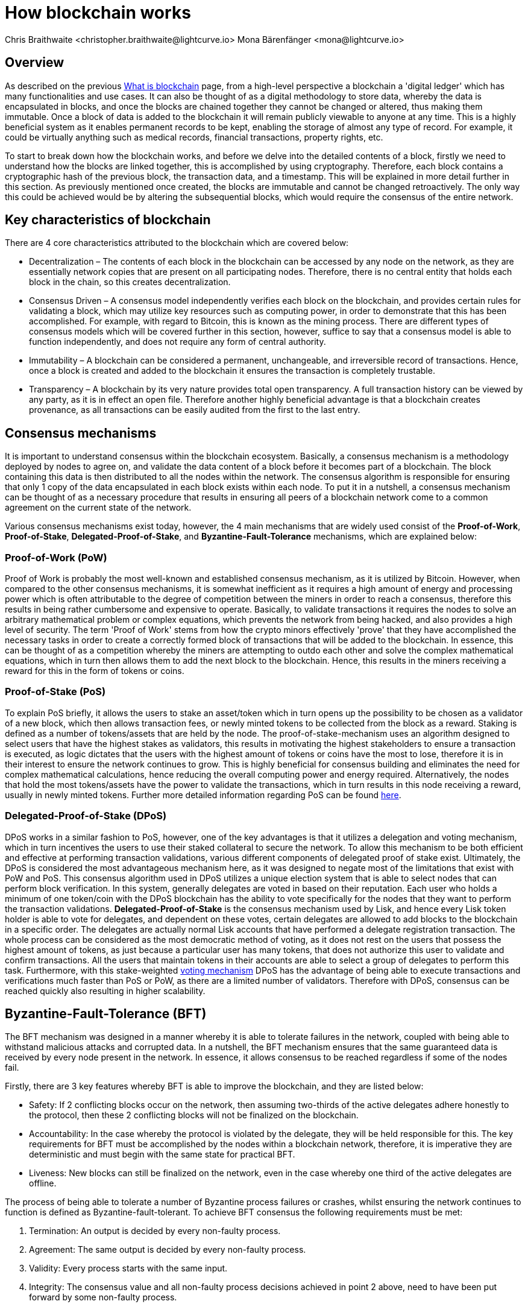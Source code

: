 = How blockchain works
Chris Braithwaite <christopher.braithwaite@lightcurve.io> Mona Bärenfänger <mona@lightcurve.io>
:description: The How blockchain works page describes in more detail the functionalities of a blockchain.
:toc: preamble
:idprefix:
:idseparator: -
:imagesdir: ../../assets/images

:page-previous: /root/intro/what-is-blockchain.html
:page-previous-title: What is blockchain
:page-next: /root/intro/lisk-products.html
:page-next-title: Lisk products

:url_p2p_architecture: {sdk-docs}references/lisk-elements/p2p.adoc#architecture
:url_state_store: understand-blockchain/modules-assets.adoc#the-state-store
:url_blockchain: /root/intro/what-is-blockchain.adoc
:url_pos: https://www.investopedia.com/terms/p/proof-stake-pos.asp
:url_p2p_networks: https://www.blockchain-council.org/blockchain/blockchain-role-of-p2p-network/
:url_hashing: https://www.onlinehashcrack.com/how-to-hashing-in-blockchain-explained.php
:url_account-store: lisk-sdk::references/lisk-elements/chain.adoc#state-store-and-database-mechanism
:url_voting-mechanism: https://blockchain-academy.hs-mittweida.de/courses/blockchain-introduction-technical-beginner-to-intermediate/lessons/lesson-20-introduction-and-basic-functionality-of-delegated-proof-of-stake/topic/voting-in-dpos/
:url_lisk-products: /root/intro/lisk-products.adoc

== Overview

As described on the previous xref:{url_blockchain}[What is blockchain] page, from a high-level perspective a blockchain a 'digital ledger' which has many functionalities and use cases.
It can also be thought of as a digital methodology to store data, whereby the data is encapsulated in blocks, and once the blocks are chained together they cannot be changed or altered, thus making them immutable.
Once a block of data is added to the blockchain it will remain publicly viewable to anyone at any time.
This is a highly beneficial system as it enables permanent records to be kept, enabling the storage of almost any type of record.
For example, it could be virtually anything such as medical records, financial transactions, property rights, etc.

To start to break down how the blockchain works, and before we delve into the detailed contents of a block, firstly we need to understand how the blocks are linked together, this is accomplished by using cryptography.
Therefore, each block contains a cryptographic hash of the previous block, the transaction data,  and a timestamp.
This will be explained in more detail further in this section.
As previously mentioned once created, the blocks are immutable and cannot be changed retroactively.
The only way this could be achieved would be by altering the subsequential blocks, which would require the consensus of the entire network.

== Key characteristics of blockchain

There are 4 core characteristics attributed to the blockchain which are covered below:

* Decentralization – The contents of each block in the blockchain can be accessed by any node on the network, as they are essentially network copies that are present on all participating nodes.
Therefore, there is no central entity that holds each block in the chain, so this creates decentralization.

* Consensus Driven – A consensus model independently verifies each block on the blockchain, and provides certain rules for validating a block, which may utilize key resources such as computing power, in order to demonstrate that this has been accomplished.
For example, with regard to Bitcoin, this is known as the mining process.
There are different types of consensus models which will be covered further in this section, however, suffice to say that a consensus model is able to function independently, and does not require any form of central authority.

* Immutability – A blockchain can be considered a permanent, unchangeable, and irreversible record of transactions.
Hence, once a block is created and added to the blockchain it ensures the transaction is completely trustable.

* Transparency – A blockchain by its very nature provides total open transparency.
A full transaction history can be viewed by any party, as it is in effect an open file.
Therefore another highly beneficial advantage is that a blockchain creates provenance, as all transactions can be easily audited from the first to the last entry.

== Consensus mechanisms

It is important to understand consensus within the blockchain ecosystem.
Basically, a consensus mechanism is a methodology deployed by nodes to agree on, and validate the data content of a block before it becomes part of a blockchain.
The block containing this data is then distributed to all the nodes within the network.
The consensus algorithm is responsible for ensuring that only 1 copy of the data encapsulated in each block exists within each node.
To put it in a nutshell, a consensus mechanism can be thought of as a necessary procedure that results in ensuring all peers of a blockchain network come to a common agreement on the current state of the network.

Various consensus mechanisms exist today, however, the 4 main mechanisms that are widely used consist of the *Proof-of-Work*, *Proof-of-Stake*, *Delegated-Proof-of-Stake*, and *Byzantine-Fault-Tolerance* mechanisms, which are explained below:

=== Proof-of-Work (PoW)

Proof of Work is probably the most well-known and established consensus mechanism, as it is utilized by Bitcoin.
However, when compared to the other consensus mechanisms, it is somewhat inefficient as it requires a high amount of energy and processing power which is often attributable to the degree of competition between the miners in order to reach a consensus, therefore this results in being rather cumbersome and expensive to operate.
Basically, to validate transactions it requires the nodes to solve an arbitrary mathematical problem or complex equations, which prevents the network from being hacked, and also provides a high level of security.
The term 'Proof of Work' stems from how the crypto minors effectively 'prove' that they have accomplished the necessary tasks in order to create a correctly formed block of transactions that will be added to the blockchain.
In essence, this can be thought of as a competition whereby the miners are attempting to outdo each other and solve the complex mathematical equations, which in turn then allows them to add the next block to the blockchain.
Hence, this results in the miners receiving a reward for this in the form of tokens or coins.

=== Proof-of-Stake (PoS)
To explain PoS briefly, it allows the users to stake an asset/token which in turn opens up the possibility to be chosen as a validator of a new block, which then allows transaction fees, or newly minted tokens to be collected from the block as a reward.
Staking is defined as a number of tokens/assets that are held by the node.
The proof-of-stake-mechanism uses an algorithm designed to select users that have the highest stakes as validators, this results in motivating the highest stakeholders to ensure a transaction is executed, as logic dictates that the users with the highest amount of tokens or coins have the most to lose, therefore it is in their interest to ensure the network continues to grow.
This is highly beneficial for consensus building and eliminates the need for complex mathematical calculations, hence reducing the overall computing power and energy required.
Alternatively, the nodes that hold the most tokens/assets have the power to validate the transactions, which in turn results in this node receiving a reward, usually in newly minted tokens.
Further more detailed information regarding PoS can be found xref:{url_pos}[here].

=== Delegated-Proof-of-Stake (DPoS)

DPoS works in a similar fashion to PoS, however, one of the key advantages is that it utilizes a delegation and voting mechanism, which in turn incentives the users to use their staked collateral to secure the network.
To allow this mechanism to be both efficient and effective at performing transaction validations, various different components of delegated proof of stake exist.
Ultimately, the DPoS is considered the most advantageous mechanism here, as it was designed to negate most of the limitations that exist with PoW and PoS.
This consensus algorithm used in DPoS utilizes a unique election system that is able to select nodes that can perform block verification.
In this system, generally delegates are voted in based on their reputation.
Each user who holds a minimum of one token/coin with the DPoS blockchain has the ability to vote specifically for the nodes that they want to perform the transaction validations.
*Delegated-Proof-of-Stake* is the consensus mechanism used by Lisk, and hence every Lisk token holder is able to vote for delegates, and dependent on these votes, certain delegates are allowed to add blocks to the blockchain in a specific order.
The delegates are actually normal Lisk accounts that have performed a delegate registration transaction.
The whole process can be considered as the most democratic method of voting, as it does not rest on the users that possess the highest amount of tokens, as just because a particular user has many tokens, that does not authorize this user to validate and confirm transactions.
All the users that maintain tokens in their accounts are able to select a group of delegates to perform this task.
Furthermore, with this stake-weighted xref:{url_voting-mechanism}[voting mechanism] DPoS has the advantage of being able to execute transactions and verifications much faster than PoS or PoW, as there are a limited number of validators.
Therefore with DPoS, consensus can be reached quickly also resulting in higher scalability.

== Byzantine-Fault-Tolerance (BFT)

The BFT mechanism was designed in a manner whereby it is able to tolerate failures in the network, coupled with being able to withstand malicious attacks and corrupted data.
In a nutshell, the BFT mechanism ensures that the same guaranteed data is received by every node present in the network.
In essence, it allows consensus to be reached regardless if some of the nodes fail.

Firstly, there are 3 key features whereby BFT is able to improve the blockchain, and they are listed below:

* Safety: If 2 conflicting blocks occur on the network, then assuming two-thirds of the active delegates adhere honestly to the protocol, then these 2 conflicting blocks will not be finalized on the blockchain.

* Accountability: In the case whereby the protocol is violated by the delegate, they will be held responsible for this.
The key requirements for BFT must be accomplished by the nodes within a blockchain network, therefore, it is imperative they are deterministic and must begin with the same state for practical BFT.

* Liveness: New blocks can still be finalized on the network, even in the case whereby one third of the active delegates are offline.

The process of being able to tolerate a number of Byzantine process failures or crashes, whilst ensuring the network continues to function is defined as Byzantine-fault-tolerant.
To achieve BFT consensus the following requirements must be met:

1. Termination: An output is decided by every non-faulty process.
2. Agreement: The same output is decided by every non-faulty process.
3. Validity: Every process starts with the same input.
4. Integrity: The consensus value and all non-faulty process decisions achieved in point 2 above, need to have been put forward by some non-faulty process.

== Peer-2-Peer networks

The usage of a peer-to-peer model in blockchain offers various benefits as compared to a standard client-server-based system.
By its very nature, a P2P decentralized system offers a high level of security and does not require any third-party intermediaries, and in addition, assets cannot be frozen or manipulated by any entity.
Furthermore, due to its decentralized nature, whereby a majority of nodes must achieve consensus before any new blocks can be added to the chain, this makes it almost impossible for any malicious actors to alter or manipulate the data added to the blockchain.

To summarise,  a xref:{url_p2p_networks}[P2P network architecture] offers numerous benefits as compared to a traditional client-server-based network and results in greater freedom, improved security, and enhanced decentralization.

=== Unstructured P2P networks

In an unstructured P2P network there is no organization, hence the nodes are able to communicate and connect randomly.
Such networks are more suited to social platforms, or any type of system which experiences high churn rates.
However, such networks require a high amount of processing power and may incur long delays.

=== Structured P2P networks

A structured network can be considered the opposite of an unstructured network and is organized in a manner whereby the nodes are able to utilize efficient search mechanisms.
This can be performed by the nodes using a hash function.
However, although they are considered to be more efficient, they can be considered somewhat centralized.

=== Hybrid P2P networks

The hybrid P2P networks are actually a combination of the client-server model and the peer-to-peer architecture.
This can offer the best of both worlds, and operate more efficiently as they generally contain an index/central server which can also connect and provide connections between the network nodes.

=== Unstructured partial mesh networks

Lisk uses what is known as an unstructured P2P network, whereby the nodes randomly connect to each other, and are all considered equal participants in the network.
This methodology is highly advantageous as with a partial mesh topology not all nodes are connected to each other, and are only connected to a subset of nodes present in the network.
This increases the robustness and scalability, coupled with increased security.
Lisk utilizes the unstructured partial network methodology, and the following link in the *Lisk Elements* section shows the xref:{p2p_architecture}[Lisk P2P architecture] in more detail.

== Cryptography

Cryptography is not a new concept and ultimately is used to ensure secure communication between 2 parties can be established over an unsecured connection.
This can be accomplished by using an encryption mechanism as depicted in the example diagram below, whereby a plain text document is sent as a ciphered version to the recipient.
The recipient can only decrypt the ciphered text if he or she holds the identical symmetrical encryption key.
Therefore, this can be transmitted over an unsecured medium, as regardless of any third party or malicious actors intercepting this, they would not be able to decrypt the text, rendering it useless to them.

To delve a bit further into cryptography in blockchain, it is helpful to be aware of the 3 types of cryptography deployed today.
These can be broken down into the following three types:

=== Symmetric Key
This is the simplest method, as 1 common key is used for both the encryption and decryption process, and is also referred to as secret-key cryptography as shown in the illustration below.
In this case, it is necessary to ensure the transfer of the common key can be performed safely from the sender to the recipient.
Symmetric cryptography is used in the banking sector, a good example being card transaction payment applications.
Examples of some of the most widely used symmetric encryption are AES, Blowfish, and RC6.
However, although it offers secure protection, it is necessary that all parties involved have to exchange the secret key that has been used to perform the encryption before it can be decrypted.
Nevertheless, blockchain uses even a more enhanced encryption methodology known as Asymmetric Encryption, as described in the following paragraph.

image:intro/symmetric-encryption.png[]

=== Asymmetric Key
This type of encryption functions by using a pair of keys.
This comprises an encryption key, and a decryption key, and is more commonly known as a public key and a private (or secret), key.
Basically, the algorithm deployed for this method generates both a secret, key and a unique public key.
The secret key as its name implies, is kept secret, and the public key is openly shared.
Furthermore, the asymmetric encryption method has an additional element of security, although the symmetric method of encryption is faster, nevertheless, they are both very effective.
However, it is important to note that there are two methods of cryptography algorithms that are deployed within the blockchain, which are the asymmetric model described here, and the hashing function described in the following paragraph below.

As discussed, the encryption techniques play an important role here, as it is critical for a blockchain to use the most secure methodology, which ensures the key functions can be securely managed, such as transaction authentication, digital signatures, and identity management.
It is quite common with regard to the management of cryptocurrencies that with the asymmetric model of encryption, the public key is generally the actual address that 'contains' the tokens or coins, and is publicly viewable.
Subsequently, the secret key is used by the holder of the tokens or coins to access the address, and hence be able to authorize and then perform any actions required.

image:intro/asymmetric-encryption.png[]

=== Hash Functions
This function does not utilize any keys, as it takes the contents of the plain text and deploys a cipher, which is used to generate a hash value of a fixed length from the plain text.
Hence, it is virtually impossible for the contents of this plain text to be unraveled from the cipher text.
Therefore, xref:{url_hashing}[hashing] does not only provide the required security, as described earlier on the previous page, it is also deterministic and has the ability to provide immutability as well, which as we have learned is highly beneficial.

Lisk maintains a cryptography package that contains all the cryptographic functionalities required when interacting with the Lisk ecosystem and can be used on both the server and client-side.

== State machine

A State machine is considered to be a concept whereby the definition relates to a machine that can have multiple states, however only one state is possible at any one given time.
Hence, a state in this case, refers to the current state of the blockchain system and its transactions that are responsible for triggering state transitions.
With regard to a blockchain system, it can be deemed as a deterministic, replicated state machine.

image::intro/state-machine.png[]

The state transition refers to the changes that occur in the state machine after a specific event has occurred.
Therefore, it is best thought of as a temporary data structure that holds a temporary state while processing a block.
Furthermore, it maintains a temporary state that exists during the processing of a block, as it exposes an interface that enables and results in the finalization of the snapshots.
From a high-level perspective, the state store can be broken down into 3 separate states, namely the Accounts, the Chain, and the Consensus.

Firstly, the xref:{url_account-store}[account store] handles token transfers, keys, and registering delegates.
Secondly, the chain state store is responsible for the delegate vote weights, the block headers of the 3 previous rounds, the network identifier, the total fees burnt, and finally the rewards for the last block.
Thirdly, the consensus store contains the validator information and the finalized block height, including the BFT voting ledger, and furthermore, regarding the BFT, the consensus store holds the internal state.
Finally, this is explained in more depth in the xref:{state_store}[Modules and Assets] page covering the state store changes and execution logic.

Now we have covered how a blockchain functions, the next step is to look at the extensive range of user-friendly xref:{url_lisk-products}[Lisk products] that will enable us to create and manage our own blockchain applications.



